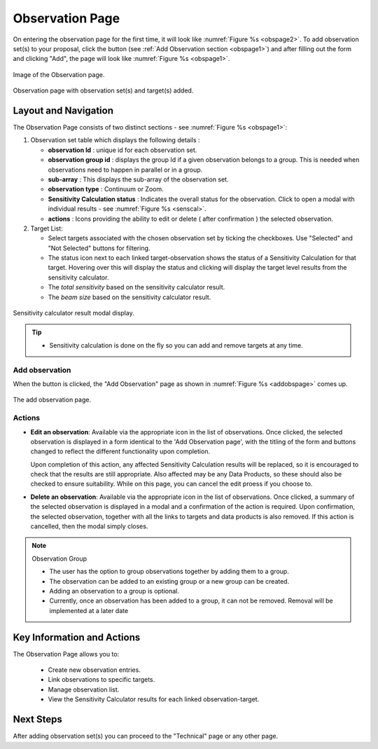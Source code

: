 Observation Page
~~~~~~~~~~~~~~~~
On entering the observation page for the first time, it will look like :numref:`Figure %s <obspage2>`. To add observation set(s) to your proposal, click the |icoobs| button (see :ref:`Add Observation section <obspage1>`) 
and after filling out the form and clicking "Add", the page will look like :numref:`Figure %s <obspage1>`.




.. |icoobs| image:: /images/obsbutton.png
   :width: 20%
   :alt: Page filter


.. _obspage2:

.. figure:: /images/observationPage2.png
   :width: 90%
   :align: center
   :alt: Image of the Observation page

   Image of the Observation page.


.. _obspage1:
.. figure:: /images/observationPage.png
   :width: 90%
   :align: center
   :alt: Observation page with observation set(s) and target(s) added.

   Observation page with observation set(s) and target(s) added.


Layout and Navigation
=====================

The Observation Page consists of two distinct sections - see :numref:`Figure %s <obspage1>`:


1. Observation set table which displays the following details :
  
   - **observation Id** : unique id for each observation set.
   - **observation group id** : displays the group Id if a given observation belongs to a group. This is needed when observations need to happen in parallel or in a group.
   - **sub-array** : This displays the sub-array of the observation set.
   - **observation type** : Continuum or Zoom.
   - **Sensitivity Calculation status** : Indicates the overall status for the observation. Click to open a modal with individual results - see :numref:`Figure %s <senscal>`. 
   - **actions** : Icons providing the ability to edit or delete ( after confirmation ) the selected observation.

2. Target List: 
   
   - Select targets associated with the chosen observation set by ticking the checkboxes. Use "Selected" and "Not Selected" buttons for filtering.
   - The status icon next to each linked target-observation shows the status of a Sensitivity Calculation for that target. Hovering over this will display the status and clicking will display the target level results from the sensitivity calculator.
   - The *total sensitivity* based on the sensitivity calculator result.
   - The *beam size* based on the sensitivity calculator result.



.. _senscal:

.. figure:: /images/obssenscal.png
   :width: 90%
   :align: center
   :alt: Sensitivity calculator result modal display.

   Sensitivity calculator result modal display.

.. tip:: 

   - Sensitivity calculation is done on the fly so you can add and remove targets at any time.



.. _addobs:

Add observation
+++++++++++++++

When the |icoobs|  button is clicked, the  "Add Observation" page as shown in :numref:`Figure %s <addobspage>` comes up.

.. _addobspage:

.. figure:: /images/observationSetup.png
   :width: 90%
   :align: center
   :alt: Image of the add observation page.

   The add observation page.



Actions
+++++++++++++++++++


- **Edit an observation**: Available via the appropriate icon in the list of observations.  Once clicked, the selected observation is displayed in a
  form identical to the 'Add Observation page', with the titling of the form and buttons changed to reflect the different functionality
  upon completion.   
  
  Upon completion of this action, any affected Sensitivity Calculation results will be replaced, so it is encouraged to check that the
  results are still appropriate.   Also affected may be any Data Products, so these should also be checked to ensure suitability. While on this page, you can cancel the edit proess if you choose to.


- **Delete an observation**: Available via the appropriate icon in the list of observations.  Once clicked, a summary of the selected observation is displayed in a 
  modal and a confirmation of the action is required. Upon confirmation, the selected observation, together with all the links to targets 
  and data products is also removed.   If this action is cancelled, then the modal simply closes.

.. note:: 

   Observation Group

   - The user has the option to group observations together by adding them to a group.
   - The observation can be added to an existing group or a new group can be created.
   - Adding an observation to a group is optional.
   - Currently, once an observation has been added to a group, it can not be removed. Removal will be implemented at a later date





Key Information and Actions
===========================

The Observation Page allows you to:

  - Create new observation entries.
  - Link observations to specific targets.
  - Manage observation list.
  - View the Sensitivity Calculator results for each linked observation-target.

Next Steps
==========

After adding observation set(s) you can proceed to the "Technical" page or any other page. 

